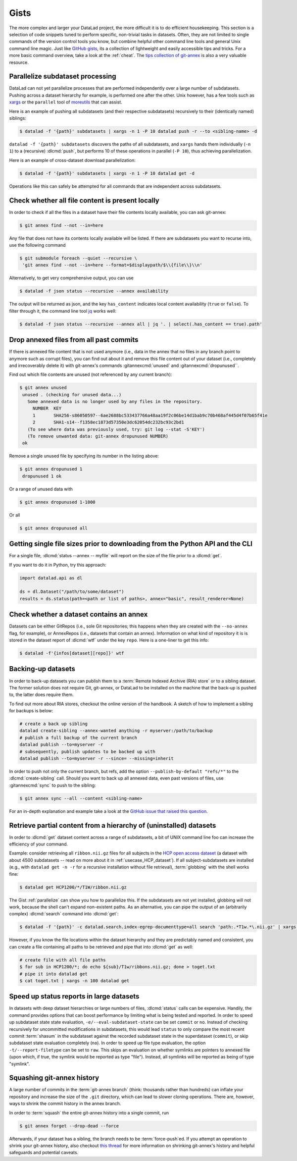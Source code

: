 .. _gists:

Gists
=====


The more complex and larger your DataLad project, the more difficult it is to do
efficient housekeeping.
This section is a selection of code snippets tuned to perform specific,
non-trivial tasks in datasets. Often, they are not limited to single commands of
the version control tools you know, but combine helpful other command line
tools and general Unix command line magic. Just like
`GitHub gists <https://gist.github.com>`_, its a collection of lightweight
and easily accessible tips and tricks. For a more basic command overview,
take a look at the :ref:`cheat`. The
`tips collection of git-annex <https://git-annex.branchable.com/tips>`_ is also
a very valuable resource.

.. image:: ../artwork/src/gists.svg
   :width: 50%
   :align: center


.. _parallelize:

Parallelize subdataset processing
^^^^^^^^^^^^^^^^^^^^^^^^^^^^^^^^^

DataLad can not yet parallelize processes that are performed
independently over a large number of subdatasets. Pushing across a dataset
hierarchy for example, is performed one after the other.
Unix however, has a few tools such as `xargs <https://en.wikipedia.org/wiki/Xargs>`_
or the ``parallel`` tool of `moreutils <https://joeyh.name/code/moreutils>`_
that can assist.

Here is an example of pushing all subdatasets (and their respective subdatasets)
recursively to their (identically named) siblings:

.. code-block:: bash

   $ datalad -f '{path}' subdatasets | xargs -n 1 -P 10 datalad push -r --to <sibling-name> -d

``datalad -f '{path}' subdatasets`` discovers the paths of all subdatasets,
and ``xargs`` hands them individually (``-n 1``) to a (recursive) :dlcmd:`push`,
but performs 10 of these operations in parallel (``-P 10``), thus achieving
parallelization.

Here is an example of cross-dataset download parallelization:

.. code-block:: bash

   $ datalad -f '{path}' subdatasets | xargs -n 1 -P 10 datalad get -d

Operations like this can safely be attempted for all commands that are independent
across subdatasets.

Check whether all file content is present locally
^^^^^^^^^^^^^^^^^^^^^^^^^^^^^^^^^^^^^^^^^^^^^^^^^

In order to check if all the files in a dataset have their file contents locally
available, you can ask git-annex:

.. code-block:: bash

   $ git annex find --not --in=here

Any file that does not have its contents locally available will be listed.
If there are subdatasets you want to recurse into, use the following command

.. code-block:: bash

   $ git submodule foreach --quiet --recursive \
    'git annex find --not --in=here --format=$displaypath/$\\{file\\}\\n'

Alternatively, to get very comprehensive output, you can use

.. code-block:: bash

   $ datalad -f json status --recursive --annex availability

The output will be returned as json, and the key ``has_content`` indicates local
content availability (``true`` or ``false``). To filter through it, the command
line tool `jq <https://stedolan.github.io/jq>`_ works well:

.. code-block:: bash

   $ datalad -f json status --recursive --annex all | jq '. | select(.has_content == true).path'


Drop annexed files from all past commits
^^^^^^^^^^^^^^^^^^^^^^^^^^^^^^^^^^^^^^^^

If there is annexed file content that is not used anymore (i.e., data in the
annex that no files in any branch point to anymore such as corrupt files),
you can find out about it and remove this file content out of your dataset
(i.e., completely and irrecoverably delete it) with git-annex's commands
:gitannexcmd:`unused` and :gitannexcmd:`dropunused``.

Find out which file contents are unused (not referenced by any current branch):

.. code-block:: bash

   $ git annex unused
    unused . (checking for unused data...)
      Some annexed data is no longer used by any files in the repository.
        NUMBER  KEY
        1       SHA256-s86050597--6ae2688bc533437766a48aa19f2c06be14d1bab9c70b468af445d4f07b65f41e
        2       SHA1-s14--f1358ec1873d57350e3dc62054dc232bc93c2bd1
      (To see where data was previously used, try: git log --stat -S'KEY')
      (To remove unwanted data: git-annex dropunused NUMBER)
    ok

Remove a single unused file by specifying its number in the listing above:

.. code-block:: bash

   $ git annex dropunused 1
    dropunused 1 ok

Or a range of unused data with

.. code-block:: bash

   $ git annex dropunused 1-1000

Or all

.. code-block:: bash

   $ git annex dropunused all


Getting single file sizes prior to downloading from the Python API and the CLI
^^^^^^^^^^^^^^^^^^^^^^^^^^^^^^^^^^^^^^^^^^^^^^^^^^^^^^^^^^^^^^^^^^^^^^^^^^^^^^

For a single file, :dlcmd:`status --annex -- myfile` will report on
the size of the file prior to a :dlcmd:`get`.

If you want to do it in Python, try this approach:

.. code-block:: python

   import datalad.api as dl

   ds = dl.Dataset("/path/to/some/dataset")
   results = ds.status(path=<path or list of paths>, annex="basic", result_renderer=None)


Check whether a dataset contains an annex
^^^^^^^^^^^^^^^^^^^^^^^^^^^^^^^^^^^^^^^^^

Datasets can be either GitRepos (i.e., sole Git repositories; this happens when
they are created with the ``--no-annex`` flag, for example), or AnnexRepos
(i.e., datasets that contain an annex). Information on what kind of repository it
is is stored in the dataset report of :dlcmd:`wtf` under the key ``repo``.
Here is a one-liner to get this info:

.. code-block:: bash

   $ datalad -f'{infos[dataset][repo]}' wtf


Backing-up datasets
^^^^^^^^^^^^^^^^^^^

.. index:: ! DataLad command; create-sibling

In order to back-up datasets you can publish them to a
:term:`Remote Indexed Archive (RIA) store` or to a sibling dataset. The former
solution does not require Git, git-annex, or DataLad to be installed on the
machine that the back-up is pushed to, the latter does require them.

To find out more about RIA stores, checkout the online version of the handbook.
A sketch of how to implement a sibling for backups is below:

.. code-block:: bash

   # create a back up sibling
   datalad create-sibling --annex-wanted anything -r myserver:/path/to/backup
   # publish a full backup of the current branch
   datalad publish --to=myserver -r
   # subsequently, publish updates to be backed up with
   datalad publish --to=myserver -r --since= --missing=inherit

In order to push not only the current branch, but refs, add the option
``--publish-by-default "refs/*"`` to the :dlcmd:`create-sibling` call.
Should you want to back up all annexed data, even past versions of files, use
:gitannexcmd:`sync` to push to the sibling:

.. code-block:: bash

   $ git annex sync --all --content <sibling-name>

For an in-depth explanation and example take a look at the
`GitHub issue that raised this question <https://github.com/datalad/datalad/issues/4369>`_.

.. _retrieveHCP:

Retrieve partial content from a hierarchy of (uninstalled) datasets
^^^^^^^^^^^^^^^^^^^^^^^^^^^^^^^^^^^^^^^^^^^^^^^^^^^^^^^^^^^^^^^^^^^

In order to :dlcmd:`get` dataset content across a range of subdatasets, a bit
of UNIX command line foo can increase the efficiency of your command.

Example: consider retrieving all ``ribbon.nii.gz`` files for all subjects in the
`HCP open access dataset <https://github.com/datalad-datasets/human-connectome-project-openaccess>`_
(a dataset with about 4500 subdatasets -- read on more about it in
:ref:`usecase_HCP_dataset`).
If all subject-subdatasets are installed (e.g., with ``datalad get -n -r`` for
a recursive installation without file retrieval), :term:`globbing` with the
shell works fine:

.. code-block:: bash

   $ datalad get HCP1200/*/T1W/ribbon.nii.gz

The Gist :ref:`parallelize` can show you how to parallelize this.
If the subdatasets are not yet installed, globbing will not work, because the
shell can't expand non-existent paths. As an alternative, you can pipe the output
of an (arbitrarily complex) :dlcmd:`search` command into
:dlcmd:`get`:

.. code-block:: bash

   $ datalad -f '{path}' -c datalad.search.index-egrep-documenttype=all search 'path:.*T1w.*\.nii.gz' | xargs -n 100 datalad get

However, if you know the file locations within the dataset hierarchy and they
are predictably named and consistent, you can create a file containing all paths to
be retrieved and pipe that into :dlcmd:`get` as well:

.. code-block:: bash

   # create file with all file paths
   $ for sub in HCP1200/*; do echo ${sub}/T1w/ribbons.nii.gz; done > toget.txt
   # pipe it into datalad get
   $ cat toget.txt | xargs -n 100 datalad get

.. _speedystatus:

Speed up status reports in large datasets
^^^^^^^^^^^^^^^^^^^^^^^^^^^^^^^^^^^^^^^^^

In datasets with deep dataset hierarchies or large numbers of files,
:dlcmd:`status` calls can be expensive. Handily,
the command provides options that can boost performance by limiting what is being
tested and reported. In order to speed up subdataset state state evaluation,
``-e/--eval-subdataset-state`` can be set ``commit`` or ``no``. Instead of checking
recursively for uncommitted modifications in subdatasets, this would lead ``status``
to only compare the most recent commit :term:`shasum` in the subdataset against
the recorded subdataset state in the superdataset (``commit``), or skip subdataset
state evaluation completely (``no``). In order to speed up file type evaluation,
the option ``-t/--report-filetype`` can be set to ``raw``. This skips an evaluation
on whether symlinks are pointers to annexed file (upon which, if true, the symlink
would be reported as type "file"). Instead, all symlinks will be reported as
being of type "symlink".

Squashing git-annex history
^^^^^^^^^^^^^^^^^^^^^^^^^^^

A large number of commits in the :term:`git-annex branch` (think: thousands
rather than hundreds) can inflate your repository and increase the size of the
``.git`` directory, which can lead to slower cloning operations.
There are, however, ways to shrink the commit history in the annex branch.

In order to :term:`squash` the entire git-annex history into a single commit, run

.. code-block:: bash

   $ git annex forget --drop-dead --force

Afterwards, if your dataset has a sibling, the branch needs to be
:term:`force-push`\ed. If you attempt an operation to shrink your git-annex
history, also checkout
`this thread <https://git-annex.branchable.com/forum/safely_dropping_git-annex_history>`_
for more information on shrinking git-annex's history and helpful safeguards and
potential caveats.
